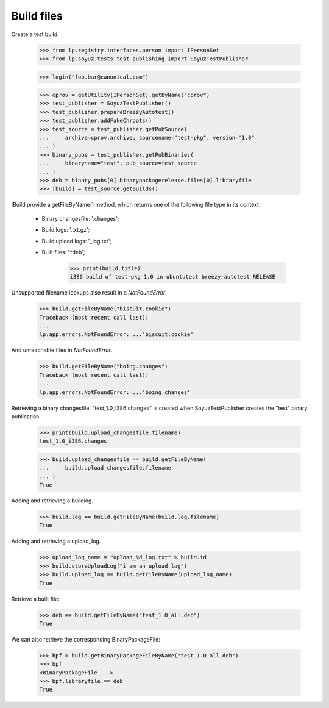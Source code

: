 Build files
===========

Create a test build.

    >>> from lp.registry.interfaces.person import IPersonSet
    >>> from lp.soyuz.tests.test_publishing import SoyuzTestPublisher

    >>> login("foo.bar@canonical.com")

    >>> cprov = getUtility(IPersonSet).getByName("cprov")
    >>> test_publisher = SoyuzTestPublisher()
    >>> test_publisher.prepareBreezyAutotest()
    >>> test_publisher.addFakeChroots()
    >>> test_source = test_publisher.getPubSource(
    ...     archive=cprov.archive, sourcename="test-pkg", version="1.0"
    ... )
    >>> binary_pubs = test_publisher.getPubBinaries(
    ...     binaryname="test", pub_source=test_source
    ... )
    >>> deb = binary_pubs[0].binarypackagerelease.files[0].libraryfile
    >>> [build] = test_source.getBuilds()


IBuild provide a getFileByName() method, which returns one of the
following file type in its context.

 * Binary changesfile: '.changes';
 * Build logs: '.txt.gz';
 * Build upload logs: '_log.txt';
 * Built files: '*deb';

    >>> print(build.title)
    i386 build of test-pkg 1.0 in ubuntutest breezy-autotest RELEASE

Unsupported filename lookups also result in a `NotFoundError`.

    >>> build.getFileByName("biscuit.cookie")
    Traceback (most recent call last):
    ...
    lp.app.errors.NotFoundError: ...'biscuit.cookie'

And unreachable files in `NotFoundError`.

    >>> build.getFileByName("boing.changes")
    Traceback (most recent call last):
    ...
    lp.app.errors.NotFoundError: ...'boing.changes'

Retrieving a binary changesfile.  "test_1.0_i386.changes" is created when
SoyuzTestPublisher creates the "test" binary publication.

    >>> print(build.upload_changesfile.filename)
    test_1.0_i386.changes

    >>> build.upload_changesfile == build.getFileByName(
    ...     build.upload_changesfile.filename
    ... )
    True

Adding and retrieving a buildlog.

    >>> build.log == build.getFileByName(build.log.filename)
    True

Adding and retrieving a upload_log.

    >>> upload_log_name = "upload_%d_log.txt" % build.id
    >>> build.storeUploadLog("i am an upload log")
    >>> build.upload_log == build.getFileByName(upload_log_name)
    True

Retrieve a built file:

    >>> deb == build.getFileByName("test_1.0_all.deb")
    True

We can also retrieve the corresponding BinaryPackageFile:

    >>> bpf = build.getBinaryPackageFileByName("test_1.0_all.deb")
    >>> bpf
    <BinaryPackageFile ...>
    >>> bpf.libraryfile == deb
    True
